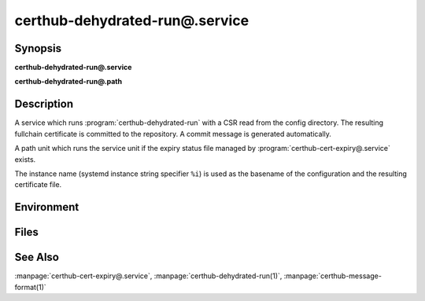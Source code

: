certhub-dehydrated-run@.service
===============================

Synopsis
--------

**certhub-dehydrated-run@.service**

**certhub-dehydrated-run@.path**


Description
-----------

A service which runs :program:`certhub-dehydrated-run` with a CSR read from the
config directory. The resulting fullchain certificate is committed to the
repository. A commit message is generated automatically.

A path unit which runs the service unit if the expiry status file managed by
:program:`certhub-cert-expiry@.service` exists.

The instance name (systemd instance string specifier ``%i``) is used as the
basename of the configuration and the resulting certificate file.


Environment
-----------

.. envvar:: CERTHUB_REPO

   URL of the repository where certificates are stored. Defaults to:
   ``/var/lib/certhub/certs.git``

.. envvar:: CERTHUB_CERT_PATH

   Path to the certificate file inside the repository. Defaults to:
   ``{WORKDIR}/%i.fullchain.pem``

.. envvar:: CERTHUB_CSR_PATH

   Path to the CSR file. Defaults to:
   ``/etc/certhub/%i.csr.pem``

.. envvar:: CERTHUB_DEHYDRATED_ARGS

   Additional Arguments for :program:`dehydrated --signcsr` run. Empty by
   default.

.. envvar:: CERTHUB_DEHYDRATED_CONFIG

   Path to a dehydrated configuration file. Defaults to:
   ``/etc/certhub/%i.dehydrated.conf``


Files
-----

.. envfile:: /etc/certhub/env

   Optional environment file shared by all instances and certhub services.

.. envfile:: /etc/certhub/%i.env

   Optional per-instance environment file shared by all certhub services.

.. envfile:: /etc/certhub/certhub-dehydrated-run.env

   Optional per-service environment file shared by all certhub service
   instances.

.. envfile:: /etc/certhub/%i.certhub-dehydrated-run.env

   Optional per-instance and per-service environment file.


See Also
--------

:manpage:`certhub-cert-expiry@.service`,
:manpage:`certhub-dehydrated-run(1)`,
:manpage:`certhub-message-format(1)`
